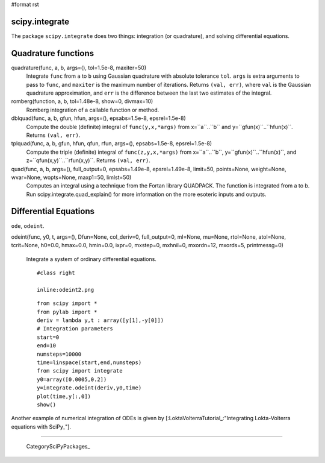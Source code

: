 #format rst

scipy.integrate
---------------

The package ``scipy.integrate`` does two things: integration (or quadrature), and solving differential equations.

Quadrature functions
--------------------

quadrature(func, a, b, args=(), tol=1.5e-8, maxiter=50)
  Integrate ``func`` from ``a`` to ``b`` using Gaussian quadrature with absolute tolerance ``tol``. ``args`` is extra arguments to pass to ``func``, and ``maxiter`` is the maximum number of iterations. Returns ``(val, err)``, where ``val`` is the Gaussian quadrature approximation, and ``err`` is the difference between the last two estimates of the integral.

romberg(function, a, b, tol=1.48e-8, show=0, divmax=10)
  Romberg integration of a callable function or method.

dblquad(func, a, b, gfun, hfun, args=(), epsabs=1.5e-8, epsrel=1.5e-8)
  Compute the double (definite) integral of ``func(y,x,*args)`` from x=``a``..``b`` and y=``gfun(x)``..``hfun(x)``. Returns ``(val, err)``.

tplquad(func, a, b, gfun, hfun, qfun, rfun, args=(), epsabs=1.5e-8, epsrel=1.5e-8)
  Compute the triple (definite) integral of ``func(z,y,x,*args)`` from x=``a``..``b``, y=``gfun(x)``..``hfun(x)``, and z=``qfun(x,y)``..``rfun(x,y)``. Returns ``(val, err)``.

quad(func, a, b, args=(), full_output=0, epsabs=1.49e-8, epsrel=1.49e-8, limit=50, points=None, weight=None, wvar=None, wopts=None, maxp1=50, limlst=50)
  Computes an integral using a technique from the Fortan library QUADPACK. The function is integrated from a to b. Run scipy.integrate.quad_explain() for more information on the more esoteric inputs and outputs.

Differential Equations
----------------------

``ode``, ``odeint``.

odeint(func, y0, t, args=(), Dfun=None, col_deriv=0, full_output=0, ml=None, mu=None, rtol=None, atol=None, tcrit=None, h0=0.0, hmax=0.0, hmin=0.0, ixpr=0, mxstep=0, mxhnil=0, mxordn=12, mxords=5, printmessg=0)

    Integrate a system of ordinary differential equations.

    ::

       #class right

       inline:odeint2.png

    ::

       from scipy import *
       from pylab import *
       deriv = lambda y,t : array([y[1],-y[0]])
       # Integration parameters
       start=0
       end=10
       numsteps=10000
       time=linspace(start,end,numsteps)
       from scipy import integrate
       y0=array([0.0005,0.2])
       y=integrate.odeint(deriv,y0,time)
       plot(time,y[:,0])
       show()

Another example of numerical integration of ODEs is given by [:LoktaVolterraTutorial_:"Integrating Lokta-Volterra equations with SciPy_"].

-------------------------

 CategorySciPyPackages_

